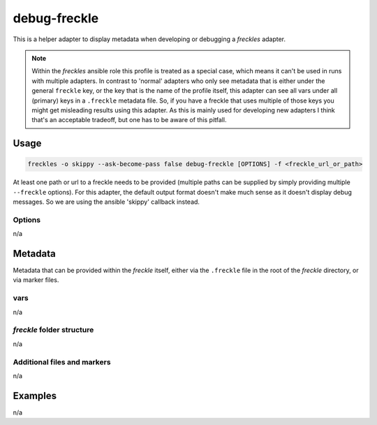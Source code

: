 =============
debug-freckle
=============

This is a helper adapter to display metadata when developing or debugging a *freckles* adapter.

.. note::

   Within the *freckles* ansible role this profile is treated as a special case, which means it can't be used in runs with multiple adapters. In contrast to 'normal' adapters who only see metadata that is either under the general ``freckle`` key, or the key that is the name of the profile itself, this adapter can see all vars under all (primary) keys in a ``.freckle`` metadata file. So, if you have a freckle that uses multiple of those keys you might get misleading results using this adapter. As this is mainly used for developing new adapters I think that's an acceptable tradeoff, but one has to be aware of this pitfall.


Usage
-----

.. code-block:: console

   freckles -o skippy --ask-become-pass false debug-freckle [OPTIONS] -f <freckle_url_or_path>

At least one path or url to a freckle needs to be provided (multiple paths can be supplied by simply providing multiple ``--freckle`` options). For this adapter, the default output format doesn't make much sense as it doesn't display debug messages. So we are using the ansible 'skippy' callback instead.

Options
^^^^^^^

n/a

Metadata
---------

Metadata that can be provided within the *freckle* itself, either via the ``.freckle`` file in the root of the *freckle* directory, or via marker files.


vars
^^^^

n/a

*freckle* folder structure
^^^^^^^^^^^^^^^^^^^^^^^^^^

n/a

Additional files and markers
^^^^^^^^^^^^^^^^^^^^^^^^^^^^

n/a


Examples
--------

n/a
